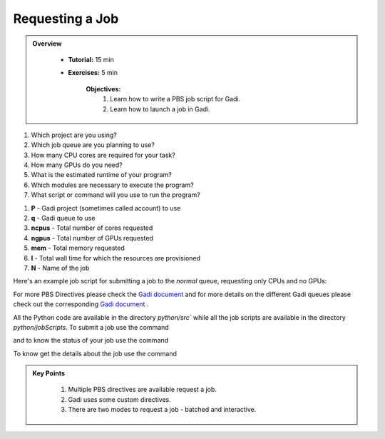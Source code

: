 Requesting a Job
****************

.. admonition:: Overview
   :class: Overview

    * **Tutorial:** 15 min
    * **Exercises:** 5 min

        **Objectives:**
            #. Learn how to write a PBS job script for Gadi.
            #. Learn how to launch a job in Gadi.

1.  Which project are you using?
2.  Which job queue are you planning to use?
3.  How many CPU cores are required for your task?
4.  How many GPUs do you need?
5.  What is the estimated runtime of your program?
6.  Which modules are necessary to execute the program?
7.  What script or command will you use to run the program?


.. code-block:: console
    :linenos:

    #!/bin/bash

    #PBS -P vp91 
    #PBS -q normal
    #PBS -l ncpus=48
    #PBS -l mem=10GB
    #PBS -l walltime=00:02:00
    #PBS -N testScript

    module load python3/3.11.0
    module load papi/7.0.1

    . /scratch/vp91/Training-Venv/intro-parallel-prog/bin/activate

    which python

#. **P** - Gadi project (sometimes called account) to use
#. **q** - Gadi queue to use
#. **ncpus** - Total number of cores requested
#. **ngpus** - Total number of GPUs requested
#. **mem** - Total memory requested
#. **l** - Total wall time for which the resources are provisioned
#. **N** - Name of the job 

Here's an example job script for submitting a job to the `normal` queue, requesting only CPUs and no GPUs:

.. code-block:: console
    :linenos:

    #!/bin/bash

    #PBS -P vp91
    #PBS -q normal
    #PBS -l ncpus=48
    #PBS -l mem=10GB
    #PBS -l walltime=00:02:00 
    #PBS -N testScript

    module load python3/3.11.0
    module load papi/7.0.1

    . /scratch/vp91/Training-Venv/intro-parallel-prog/bin/activate

    which python
    papi_avail


For more PBS Directives please check the `Gadi document <https://opus.nci.org.au/display/Help/PBS+Directives+Explained>`_ and for more details on the 
different Gadi queues please check out the corresponding `Gadi document <https://opus.nci.org.au/display/Help/Queue+Structure>`_ .

All the Python code are available in the directory `python/src`` while all the job scripts are available in the 
directory `python/jobScripts`. To submit a job use 
the command

.. code-block:: console
    :linenos:

    qsub 0_testScript.pbs

and to know the status of your job use the command

.. code-block:: console
    :linenos:

    qstat <jobid>

To know get the details about the job use the command

.. code-block:: console
    :linenos:

    qstat -swx <jobid>

.. admonition:: Key Points
   :class: hint

    #. Multiple PBS directives are available request a job.
    #. Gadi uses some custom directives.
    #. There are two modes to request a job - batched and interactive.

